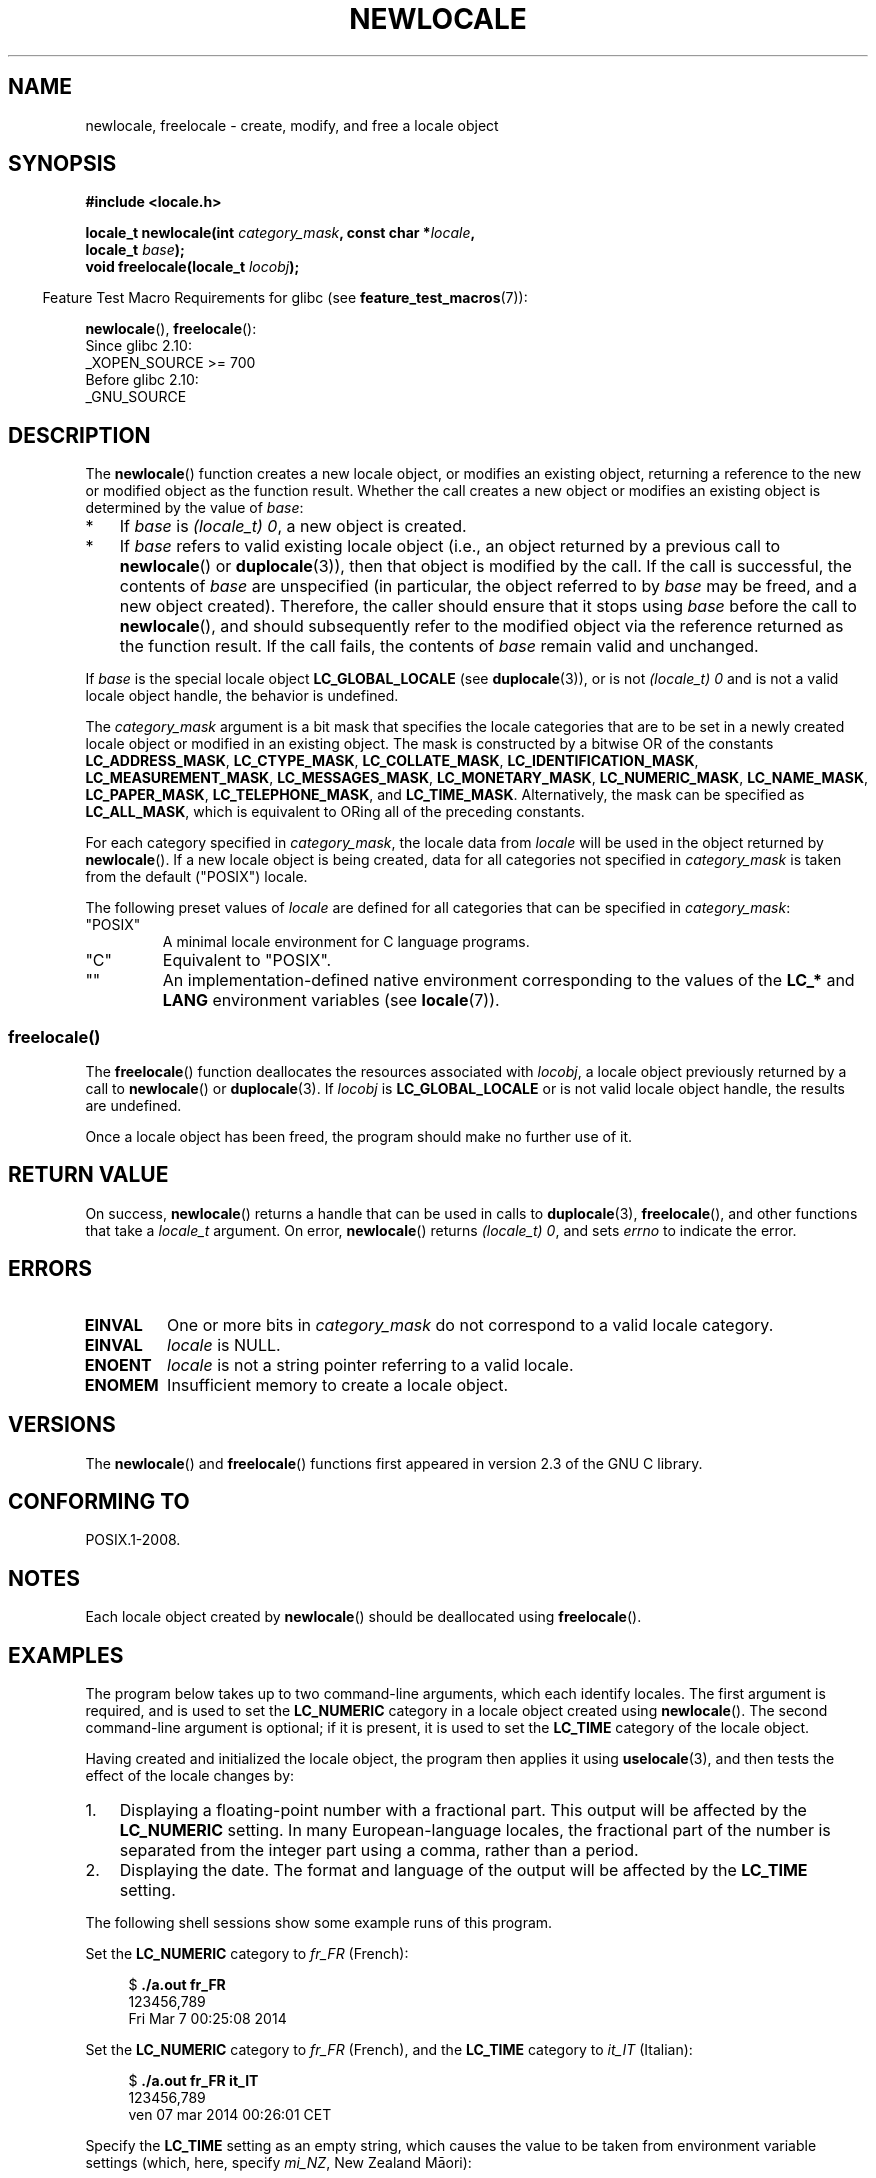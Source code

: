.\" Copyright (C) 2014 Michael Kerrisk <mtk.manpages@gmail.com>
.\"
.\" %%%LICENSE_START(VERBATIM)
.\" Permission is granted to make and distribute verbatim copies of this
.\" manual provided the copyright notice and this permission notice are
.\" preserved on all copies.
.\"
.\" Permission is granted to copy and distribute modified versions of this
.\" manual under the conditions for verbatim copying, provided that the
.\" entire resulting derived work is distributed under the terms of a
.\" permission notice identical to this one.
.\"
.\" Since the Linux kernel and libraries are constantly changing, this
.\" manual page may be incorrect or out-of-date.  The author(s) assume no
.\" responsibility for errors or omissions, or for damages resulting from
.\" the use of the information contained herein.  The author(s) may not
.\" have taken the same level of care in the production of this manual,
.\" which is licensed free of charge, as they might when working
.\" professionally.
.\"
.\" Formatted or processed versions of this manual, if unaccompanied by
.\" the source, must acknowledge the copyright and authors of this work.
.\" %%%LICENSE_END
.\"
.TH NEWLOCALE 3 2021-03-22 "Linux" "Linux Programmer's Manual"
.SH NAME
newlocale, freelocale \- create, modify, and free a locale object
.SH SYNOPSIS
.nf
.B #include <locale.h>
.PP
.BI "locale_t newlocale(int " category_mask ", const char *" locale ,
.BI "                   locale_t " base );
.BI "void freelocale(locale_t " locobj );
.fi
.PP
.RS -4
Feature Test Macro Requirements for glibc (see
.BR feature_test_macros (7)):
.RE
.PP
.BR newlocale (),
.BR freelocale ():
.nf
    Since glibc 2.10:
        _XOPEN_SOURCE >= 700
    Before glibc 2.10:
        _GNU_SOURCE
.fi
.SH DESCRIPTION
The
.BR newlocale ()
function creates a new locale object, or modifies an existing object,
returning a reference to the new or modified object as the function result.
Whether the call creates a new object or modifies an existing object
is determined by the value of
.IR base :
.IP * 3
If
.I base
is
.IR "(locale_t)\ 0" ,
a new object is created.
.IP *
If
.I base
refers to valid existing locale object
(i.e., an object returned by a previous call to
.BR newlocale ()
or
.BR duplocale (3)),
then that object is modified by the call.
If the call is successful, the contents of
.I base
are unspecified (in particular, the object referred to by
.I base
may be freed, and a new object created).
Therefore, the caller should ensure that it stops using
.I base
before the call to
.BR newlocale (),
and should subsequently refer to the modified object via the
reference returned as the function result.
If the call fails, the contents of
.I base
remain valid and unchanged.
.PP
If
.I base
is the special locale object
.BR LC_GLOBAL_LOCALE
(see
.BR duplocale (3)),
or is not
.IR "(locale_t)\ 0"
and is not a valid locale object handle,
the behavior is undefined.
.PP
The
.I category_mask
argument is a bit mask that specifies the locale categories
that are to be set in a newly created locale object
or modified in an existing object.
The mask is constructed by a bitwise OR of the constants
.BR LC_ADDRESS_MASK ,
.BR LC_CTYPE_MASK ,
.BR LC_COLLATE_MASK ,
.BR LC_IDENTIFICATION_MASK ,
.BR LC_MEASUREMENT_MASK ,
.BR LC_MESSAGES_MASK ,
.BR LC_MONETARY_MASK ,
.BR LC_NUMERIC_MASK ,
.BR LC_NAME_MASK ,
.BR LC_PAPER_MASK ,
.BR LC_TELEPHONE_MASK ,
and
.BR LC_TIME_MASK .
Alternatively, the mask can be specified as
.BR LC_ALL_MASK ,
which is equivalent to ORing all of the preceding constants.
.PP
For each category specified in
.IR category_mask ,
the locale data from
.I locale
will be used in the object returned by
.BR newlocale ().
If a new locale object is being created,
data for all categories not specified in
.IR category_mask
is taken from the default ("POSIX") locale.
.PP
The following preset values of
.I locale
are defined for all categories that can be specified in
.IR category_mask :
.TP
"POSIX"
A minimal locale environment for C language programs.
.TP
"C"
Equivalent to "POSIX".
.TP
""
An implementation-defined native environment
corresponding to the values of the
.BR LC_*
and
.B LANG
environment variables (see
.BR locale (7)).
.SS freelocale()
The
.BR freelocale ()
function deallocates the resources associated with
.IR locobj ,
a locale object previously returned by a call to
.BR newlocale ()
or
.BR duplocale (3).
If
.I locobj
is
.BR LC_GLOBAL_LOCALE
or is not valid locale object handle, the results are undefined.
.PP
Once a locale object has been freed,
the program should make no further use of it.
.SH RETURN VALUE
On success,
.BR newlocale ()
returns a handle that can be used in calls to
.BR duplocale (3),
.BR freelocale (),
and other functions that take a
.I locale_t
argument.
On error,
.BR newlocale ()
returns
.IR "(locale_t)\ 0",
and sets
.I errno
to indicate the error.
.SH ERRORS
.TP
.B EINVAL
One or more bits in
.I category_mask
do not correspond to a valid locale category.
.TP
.B EINVAL
.I locale
is NULL.
.TP
.B ENOENT
.I locale
is not a string pointer referring to a valid locale.
.TP
.B ENOMEM
Insufficient memory to create a locale object.
.SH VERSIONS
The
.BR newlocale ()
and
.BR freelocale ()
functions first appeared in version 2.3 of the GNU C library.
.SH CONFORMING TO
POSIX.1-2008.
.SH NOTES
Each locale object created by
.BR newlocale ()
should be deallocated using
.BR freelocale ().
.SH EXAMPLES
The program below takes up to two command-line arguments,
which each identify locales.
The first argument is required, and is used to set the
.B LC_NUMERIC
category in a locale object created using
.BR newlocale ().
The second command-line argument is optional;
if it is present, it is used to set the
.B LC_TIME
category of the locale object.
.PP
Having created and initialized the locale object,
the program then applies it using
.BR uselocale (3),
and then tests the effect of the locale changes by:
.IP 1. 3
Displaying a floating-point number with a fractional part.
This output will be affected by the
.B LC_NUMERIC
setting.
In many European-language locales,
the fractional part of the number is separated from the integer part
using a comma, rather than a period.
.IP 2.
Displaying the date.
The format and language of the output will be affected by the
.B LC_TIME
setting.
.PP
The following shell sessions show some example runs of this program.
.PP
Set the
.B LC_NUMERIC
category to
.IR fr_FR
(French):
.PP
.in +4n
.EX
$ \fB./a.out fr_FR\fP
123456,789
Fri Mar  7 00:25:08 2014
.EE
.in
.PP
Set the
.B LC_NUMERIC
category to
.IR fr_FR
(French),
and the
.B LC_TIME
category to
.IR it_IT
(Italian):
.PP
.in +4n
.EX
$ \fB./a.out fr_FR it_IT\fP
123456,789
ven 07 mar 2014 00:26:01 CET
.EE
.in
.PP
Specify the
.B LC_TIME
setting as an empty string,
which causes the value to be taken from environment variable settings
(which, here, specify
.IR mi_NZ ,
New Zealand Māori):
.PP
.in +4n
.EX
$ LC_ALL=mi_NZ ./a.out fr_FR ""
123456,789
Te Paraire, te 07 o Poutū\-te\-rangi, 2014 00:38:44 CET
.EE
.in
.SS Program source
.EX
#define _XOPEN_SOURCE 700
#include <stdio.h>
#include <stdlib.h>
#include <locale.h>
#include <time.h>

#define errExit(msg)    do { perror(msg); exit(EXIT_FAILURE); \e
                        } while (0)

int
main(int argc, char *argv[])
{
    char buf[100];
    time_t t;
    size_t s;
    struct tm *tm;
    locale_t loc, nloc;

    if (argc < 2) {
        fprintf(stderr, "Usage: %s locale1 [locale2]\en", argv[0]);
        exit(EXIT_FAILURE);
    }

    /* Create a new locale object, taking the LC_NUMERIC settings
       from the locale specified in argv[1]. */

    loc = newlocale(LC_NUMERIC_MASK, argv[1], (locale_t) 0);
    if (loc == (locale_t) 0)
        errExit("newlocale");

    /* If a second command\-line argument was specified, modify the
       locale object to take the LC_TIME settings from the locale
       specified in argv[2]. We assign the result of this newlocale()
       call to \(aqnloc\(aq rather than \(aqloc\(aq, since in some cases, we might
       want to preserve \(aqloc\(aq if this call fails. */

    if (argc > 2) {
        nloc = newlocale(LC_TIME_MASK, argv[2], loc);
        if (nloc == (locale_t) 0)
            errExit("newlocale");
        loc = nloc;
    }

    /* Apply the newly created locale to this thread. */

    uselocale(loc);

    /* Test effect of LC_NUMERIC. */

    printf("%8.3f\en", 123456.789);

    /* Test effect of LC_TIME. */

    t = time(NULL);
    tm = localtime(&t);
    if (tm == NULL)
        errExit("time");

    s = strftime(buf, sizeof(buf), "%c", tm);
    if (s == 0)
        errExit("strftime");

    printf("%s\en", buf);

    /* Free the locale object. */

    uselocale(LC_GLOBAL_HANDLE);    /* So \(aqloc\(aq is no longer in use */
    freelocale(loc);

    exit(EXIT_SUCCESS);
}
.EE
.SH SEE ALSO
.BR locale (1),
.BR duplocale (3),
.BR setlocale (3),
.BR uselocale (3),
.BR locale (5),
.BR locale (7)
.SH COLOPHON
This page is part of release 5.12 of the Linux
.I man-pages
project.
A description of the project,
information about reporting bugs,
and the latest version of this page,
can be found at
\%https://www.kernel.org/doc/man\-pages/.
